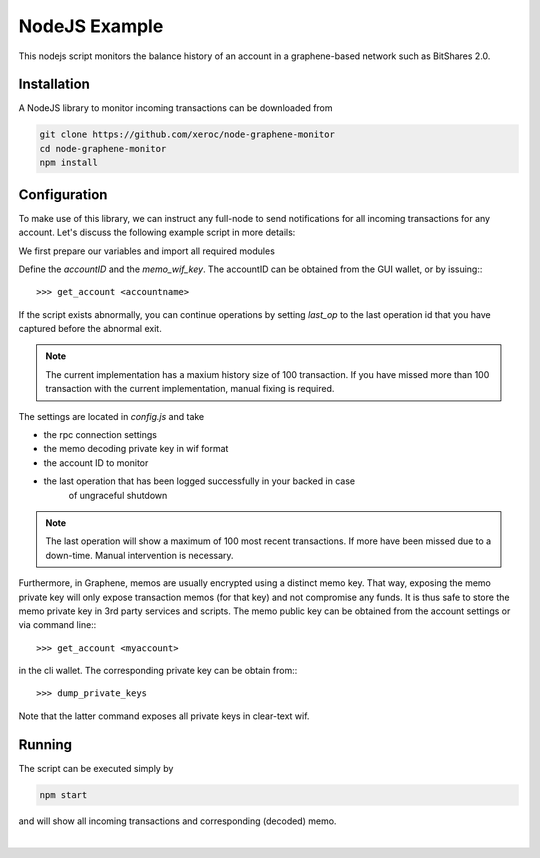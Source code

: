 
NodeJS Example
--------------

This nodejs script monitors the balance history of an account in a
graphene-based network such as BitShares 2.0.

Installation
^^^^^^^^^^^^^^^^^^^^

A NodeJS library to monitor incoming transactions can be downloaded from

.. code-block:: sh

    git clone https://github.com/xeroc/node-graphene-monitor
    cd node-graphene-monitor
    npm install

Configuration
^^^^^^^^^^^^^^^^^^^^

To make use of this library, we can instruct any full-node to send
notifications for all incoming transactions for any account. Let's discuss the
following example script in more details:

We first prepare our variables and import all required modules

Define the `accountID` and the `memo_wif_key`.
The accountID can be obtained from the GUI wallet, or by issuing:::

    >>> get_account <accountname>

If the script exists abnormally, you can continue operations by setting
`last_op` to the last operation id that you have captured before the
abnormal exit.

.. note:: The current implementation has a maxium history size of 100
	  transaction. If you have missed more than 100 transaction with the
	  current implementation, manual fixing is required.

The settings are located in `config.js` and take

* the rpc connection settings
* the memo decoding private key in wif format
* the account ID to monitor
* the last operation that has been logged successfully in your backed in case
   of ungraceful shutdown

.. note:: The last operation will show a maximum of 100 most recent
	  transactions. If more have been missed due to a down-time. Manual
          intervention is necessary.

Furthermore, in Graphene, memos are usually encrypted using a distinct memo
key. That way, exposing the memo private key will only expose transaction memos
(for that key) and not compromise any funds. It is thus safe to store the memo
private key in 3rd party services and scripts. The memo public key can be
obtained from the account settings or via command line:::

    >>> get_account <myaccount>

in the cli wallet. The corresponding private key can be obtain from:::

    >>> dump_private_keys

Note that the latter command exposes all private keys in clear-text wif.

Running
^^^^^^^^^^^^^

The script can be executed simply by

.. code-block:: sh

    npm start

and will show all incoming transactions and corresponding (decoded) memo.
		
|


